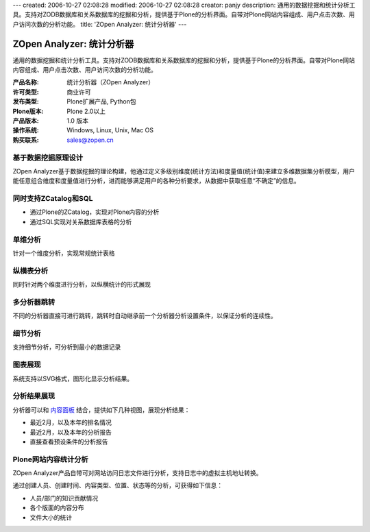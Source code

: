 ---
created: 2006-10-27 02:08:28
modified: 2006-10-27 02:08:28
creator: panjy
description: 通用的数据挖掘和统计分析工具。支持对ZODB数据库和关系数据库的挖掘和分析，提供基于Plone的分析界面。自带对Plone网站内容组成、用户点击次数、用户访问次数的分析功能。
title: 'ZOpen Analyzer: 统计分析器'
---

===========================
ZOpen Analyzer: 统计分析器
===========================

通用的数据挖掘和统计分析工具。支持对ZODB数据库和关系数据库的挖掘和分析，提供基于Plone的分析界面。自带对Plone网站内容组成、用户点击次数、用户访问次数的分析功能。

.. image:: img/zope-analyzer.gif
   :class: noborder image-right image-noborder

:产品名称: 统计分析器（ZOpen Analyzer）
:许可类型: 商业许可
:发布类型: Plone扩展产品, Python包
:Plone版本: Plone 2.0以上
:产品版本: 1.0 版本
:操作系统: Windows, Linux, Unix, Mac OS
:购买联系: sales@zopen.cn


基于数据挖掘原理设计
====================
ZOpen Analyzer基于数据挖掘的理论构建，他通过定义多级别维度(统计方法)和度量值(统计值)来建立多维数据集分析模型，用户能任意组合维度和度量值进行分析，进而能够满足用户的各种分析要求，从数据中获取任意“不确定”的信息。

同时支持ZCatalog和SQL
===========================
- 通过Plone的ZCatalog，实现对Plone内容的分析
- 通过SQL实现对关系数据库表格的分析

单维分析
================
针对一个维度分析，实现常规统计表格

.. image:: img/analyzer-one.png
   :alt: 项目门户
   :target: analyzer-one.png
   :width: 400

纵横表分析
================
同时针对两个维度进行分析，以纵横统计的形式展现

.. image:: img/analyzer-table.png
   :alt: 项目门户
   :target: analyzer-table.png
   :width: 400

多分析器跳转
================
不同的分析器直接可进行跳转，跳转时自动继承前一个分析器分析设置条件，以保证分析的连续性。

细节分析
================
支持细节分析，可分析到最小的数据记录

.. image:: img/analyzer-detail.png
   :alt: 项目门户
   :target: analyzer-detail.png
   :width: 400

图表展现
================
系统支持以SVG格式，图形化显示分析结果。

.. image:: img/analyzer-svg.png
   :alt: 项目门户
   :target: analyzer-svg.png
   :width: 400

分析结果展现
================
分析器可以和 `内容面板`_ 结合，提供如下几种视图，展现分析结果：

- 最近2月，以及本年的排名情况
- 最近2月，以及本年的分析报告
- 直接查看预设条件的分析报告

.. image:: img/analyzer-panels.png
   :alt: 项目门户
   :target: analyzer-panels.png
   :width: 400

Plone网站内容统计分析
=============================
ZOpen Analyzer产品自带可对网站访问日志文件进行分析，支持日志中的虚拟主机地址转换。

通过创建人员、创建时间、内容类型、位置、状态等的分析，可获得如下信息：

- 人员/部门的知识贡献情况
- 各个版面的内容分布
- 文件大小的统计

.. _`内容面板`: /products/CMFContentPanels

